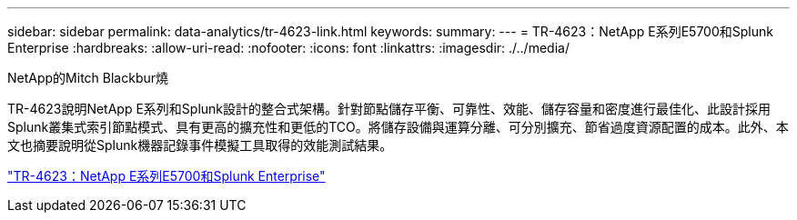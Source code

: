 ---
sidebar: sidebar 
permalink: data-analytics/tr-4623-link.html 
keywords:  
summary:  
---
= TR-4623：NetApp E系列E5700和Splunk Enterprise
:hardbreaks:
:allow-uri-read: 
:nofooter: 
:icons: font
:linkattrs: 
:imagesdir: ./../media/


NetApp的Mitch Blackbur燒

[role="lead"]
TR-4623說明NetApp E系列和Splunk設計的整合式架構。針對節點儲存平衡、可靠性、效能、儲存容量和密度進行最佳化、此設計採用Splunk叢集式索引節點模式、具有更高的擴充性和更低的TCO。將儲存設備與運算分離、可分別擴充、節省過度資源配置的成本。此外、本文也摘要說明從Splunk機器記錄事件模擬工具取得的效能測試結果。

link:https://www.netapp.com/pdf.html?item=/media/16851-tr-4623pdf.pdf["TR-4623：NetApp E系列E5700和Splunk Enterprise"^]
